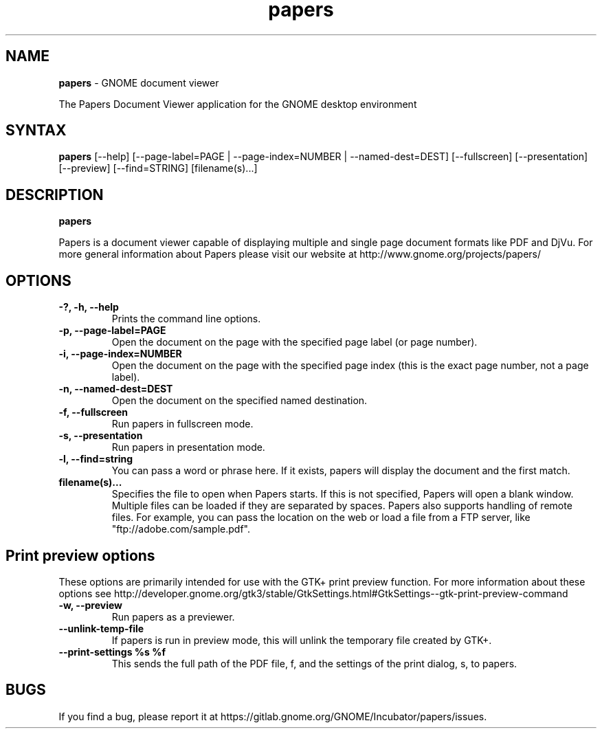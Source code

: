 .TH papers 1 "19 Jun 2011" "GNOME"
.SH NAME
\fBpapers\fP \- GNOME document viewer

The Papers Document Viewer application for the GNOME desktop environment

.SH SYNTAX
.B papers
.RI [--help]
.RI [--page-label=PAGE\ |
.RI --page-index=NUMBER\ |
.RI --named-dest=DEST]
.RI [--fullscreen]
.RI [--presentation]
.RI [--preview]
.RI [--find=STRING]
.RI [filename(s)...]
.SH DESCRIPTION
.B papers

Papers is a document viewer capable of displaying multiple and single
page document formats like PDF and DjVu.  For more general
information about Papers please visit our website at
http://www.gnome.org/projects/papers/

.LP
.SH OPTIONS

.TP
\fB\-?, \-h, \-\-help\fR
Prints the command line options.
.TP
\fB\-p, \-\-page\-label=PAGE\fR
Open the document on the page with the specified page label (or page number).
.TP
\fB\-i, \-\-page\-index=NUMBER\fR
Open the document on the page with the specified page index (this is the exact page number, not a page label).
.TP
\fB\-n, \-\-named\-dest=DEST\fR
Open the document on the specified named destination.
.TP
\fB\-f, \-\-fullscreen\fR
Run papers in fullscreen mode.
.TP
\fB\-s, \-\-presentation\fR
Run papers in presentation mode.
.TP
\fB\-l, \-\-find=string\fR
You can pass a word or phrase here. If it exists, papers will display
the document and the first match.
.TP
\fBfilename(s)...\fR
Specifies the file to open when Papers starts. If this is not
specified, Papers will open a blank window. Multiple files can be loaded
if they are separated by spaces.  Papers also supports handling of
remote files.  For example, you can pass the location on the web or load
a file from a FTP server, like "ftp://adobe.com/sample.pdf".

.SH Print preview options
These options are primarily intended for use with the GTK+ print
preview function. For more information about these options see
http://developer.gnome.org/gtk3/stable/GtkSettings.html#GtkSettings--gtk-print-preview-command
.TP
\fB\-w, \-\-preview\fR
Run papers as a previewer.
.TP
\fB\-\-unlink\-temp\-file\fR
If papers is run in preview mode, this will unlink the temporary file
created by GTK+.
.TP
\fB\-\-print\-settings %s %f
This sends the full path of the PDF file, f, and the settings of the
print dialog, s, to papers.

.SH BUGS
If you find a bug, please report it at https://gitlab.gnome.org/GNOME/Incubator/papers/issues.
